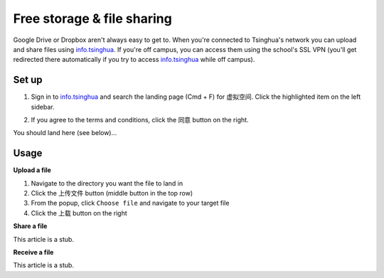Free storage & file sharing
=================================

Google Drive or Dropbox aren't always easy to get to. When you're connected to Tsinghua's network you can upload and share files using info.tsinghua_. If you're off campus, you can access them using the school's SSL VPN (you'll get redirected there automatically if you try to access info.tsinghua_ while off campus).

Set up
------
1. Sign in to info.tsinghua_ and search the landing page (Cmd + F) for ``虚拟空间``. Click the highlighted item on the left sidebar.

.. image:: free-storage-info.png

2. If you agree to the terms and conditions, click the ``同意`` button on the right.

You should land here (see below)...

.. image:: free-storage-root-dir.png

Usage
------

**Upload a file**

1. Navigate to the directory you want the file to land in

2. Click the ``上传文件`` button (middle button in the top row)

3. From the popup, click ``Choose file`` and navigate to your target file

4. Click the ``上载`` button on the right

**Share a file**

This article is a stub.

**Receive a file**

This article is a stub.



.. _info.tsinghua: http://info.tsinghua.edu.cn/
